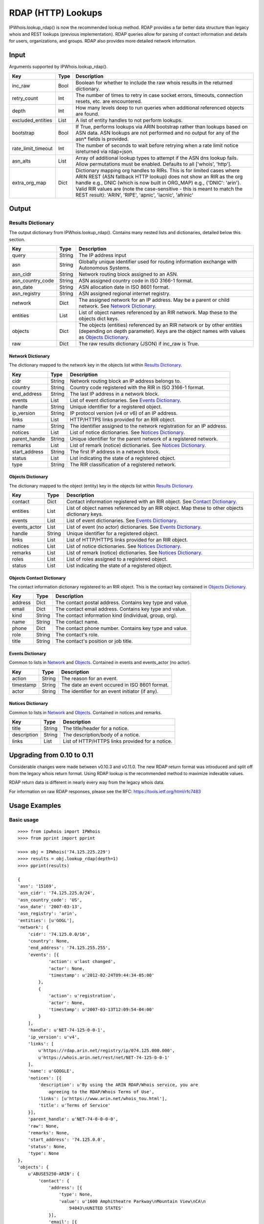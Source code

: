 ===================
RDAP (HTTP) Lookups
===================

IPWhois.lookup_rdap() is now the recommended lookup method. RDAP provides a
far better data structure than legacy whois and REST lookups (previous
implementation). RDAP queries allow for parsing of contact information and
details for users, organizations, and groups. RDAP also provides more detailed
network information.

Input
=====

Arguments supported by IPWhois.lookup_rdap().

+--------------------+--------+-----------------------------------------------+
| **Key**            |**Type**| **Description**                               |
+--------------------+--------+-----------------------------------------------+
| inc_raw            | Bool   | Boolean for whether to include the raw whois  |
|                    |        | results in the returned dictionary.           |
+--------------------+--------+-----------------------------------------------+
| retry_count        | Int    | The number of times to retry in case socket   |
|                    |        | errors, timeouts, connection resets, etc. are |
|                    |        | encountered.                                  |
+--------------------+--------+-----------------------------------------------+
| depth              | Int    | How many levels deep to run queries when      |
|                    |        | additional referenced objects are found.      |
+--------------------+--------+-----------------------------------------------+
| excluded_entities  | List   | A list of entity handles to not perform       |
|                    |        | lookups.                                      |
+--------------------+--------+-----------------------------------------------+
| bootstrap          | Bool   | If True, performs lookups via ARIN bootstrap  |
|                    |        | rather than lookups based on ASN data. ASN    |
|                    |        | lookups are not performed and no output for   |
|                    |        | any of the asn* fields is provided.           |
+--------------------+--------+-----------------------------------------------+
| rate_limit_timeout | Int    | The number of seconds to wait before retrying |
|                    |        | when a rate limit notice isreturned via       |
|                    |        | rdap+json.                                    |
+--------------------+--------+-----------------------------------------------+
| asn_alts           | List   | Array of additional lookup types to attempt if|
|                    |        | the ASN dns lookup fails. Allow permutations  |
|                    |        | must be enabled. Defaults to all              |
|                    |        | ['whois', 'http'].                            |
+--------------------+--------+-----------------------------------------------+
| extra_org_map      | Dict   | Dictionary mapping org handles to RIRs.       |
|                    |        | This is for limited cases where ARIN REST     |
|                    |        | (ASN fallback HTTP lookup) does not show an   |
|                    |        | RIR as the org handle e.g., DNIC (which       |
|                    |        | is now built in ORG_MAP)                      |
|                    |        | e.g., {'DNIC': 'arin'}. Valid RIR             |
|                    |        | values are (note the case-sensitive - this is |
|                    |        | meant to match the REST result):              |
|                    |        | 'ARIN', 'RIPE', 'apnic', 'lacnic', 'afrinic'  |
+--------------------+--------+-----------------------------------------------+

Output
======

Results Dictionary
------------------

The output dictionary from IPWhois.lookup_rdap(). Contains many nested lists
and dictionaries, detailed below this section.

+------------------+--------+-------------------------------------------------+
| **Key**          |**Type**| **Description**                                 |
+------------------+--------+-------------------------------------------------+
| query            | String | The IP address input                            |
+------------------+--------+-------------------------------------------------+
| asn              | String | Globally unique identifier used for routing     |
|                  |        | information exchange with Autonomous Systems.   |
+------------------+--------+-------------------------------------------------+
| asn_cidr         | String | Network routing block assigned to an ASN.       |
+------------------+--------+-------------------------------------------------+
| asn_country_code | String | ASN assigned country code in ISO 3166-1 format. |
+------------------+--------+-------------------------------------------------+
| asn_date         | String | ASN allocation date in ISO 8601 format.         |
+------------------+--------+-------------------------------------------------+
| asn_registry     | String | ASN assigned regional internet registry.        |
+------------------+--------+-------------------------------------------------+
| network          | Dict   | The assigned network for an IP address. May be  |
|                  |        | a parent or child network. See                  |
|                  |        | `Network Dictionary <#network-dictionary>`_.    |
+------------------+--------+-------------------------------------------------+
| entities         | List   | List of object names referenced by an RIR       |
|                  |        | network. Map these to the objects dict keys.    |
+------------------+--------+-------------------------------------------------+
| objects          | Dict   | The objects (entities) referenced by an RIR     |
|                  |        | network or by other entities (depending on      |
|                  |        | depth parameter). Keys are the object names     |
|                  |        | with values as                                  |
|                  |        | `Objects Dictionary <#objects-dictionary>`_.    |
+------------------+--------+-------------------------------------------------+
| raw              | Dict   | The raw results dictionary (JSON) if            |
|                  |        | inc_raw is True.                                |
+------------------+--------+-------------------------------------------------+

Network Dictionary
^^^^^^^^^^^^^^^^^^

The dictionary mapped to the network key in the objects list within
`Results Dictionary <#results-dictionary>`_.

+---------------+--------+----------------------------------------------------+
| **Key**       |**Type**| **Description**                                    |
+---------------+--------+----------------------------------------------------+
| cidr          | String | Network routing block an IP address belongs to.    |
+---------------+--------+----------------------------------------------------+
| country       | String | Country code registered with the RIR in            |
|               |        | ISO 3166-1 format.                                 |
+---------------+--------+----------------------------------------------------+
| end_address   | String | The last IP address in a network block.            |
+---------------+--------+----------------------------------------------------+
| events        | List   | List of event dictionaries. See                    |
|               |        | `Events Dictionary <#events-dictionary>`_.         |
+---------------+--------+----------------------------------------------------+
| handle        | String | Unique identifier for a registered object.         |
+---------------+--------+----------------------------------------------------+
| ip_version    | String | IP protocol version (v4 or v6) of an IP address.   |
+---------------+--------+----------------------------------------------------+
| links         | List   | HTTP/HTTPS links provided for an RIR object.       |
+---------------+--------+----------------------------------------------------+
| name          | String | The identifier assigned to the network             |
|               |        | registration for an IP address.                    |
+---------------+--------+----------------------------------------------------+
| notices       | List   | List of notice dictionaries. See                   |
|               |        | `Notices Dictionary <#notices-dictionary>`_.       |
+---------------+--------+----------------------------------------------------+
| parent_handle | String | Unique identifier for the parent network of a      |
|               |        | registered network.                                |
+---------------+--------+----------------------------------------------------+
| remarks       | List   | List of remark (notice) dictionaries. See          |
|               |        | `Notices Dictionary <#notices-dictionary>`_.       |
+---------------+--------+----------------------------------------------------+
| start_address | String | The first IP address in a network block.           |
+---------------+--------+----------------------------------------------------+
| status        | List   | List indicating the state of a registered object.  |
+---------------+--------+----------------------------------------------------+
| type          | String | The RIR classification of a registered network.    |
+---------------+--------+----------------------------------------------------+

Objects Dictionary
^^^^^^^^^^^^^^^^^^

The dictionary mapped to the object (entity) key in the objects list within
`Results Dictionary <#results-dictionary>`_.

+--------------+--------+-----------------------------------------------------+
| **Key**      |**Type**| **Description**                                     |
+--------------+--------+-----------------------------------------------------+
| contact      | Dict   | Contact information registered with an RIR object.  |
|              |        | See                                                 |
|              |        | `Contact Dictionary <#objects-contact-dictionary>`_.|
+--------------+--------+-----------------------------------------------------+
| entities     | List   | List of object names referenced by an RIR object.   |
|              |        | Map these to other objects dictionary keys.         |
+--------------+--------+-----------------------------------------------------+
| events       | List   | List of event dictionaries. See                     |
|              |        | `Events Dictionary <#events-dictionary>`_.          |
+--------------+--------+-----------------------------------------------------+
| events_actor | List   | List of event (no actor) dictionaries. See          |
|              |        | `Events Dictionary <#events-dictionary>`_.          |
+--------------+--------+-----------------------------------------------------+
| handle       | String | Unique identifier for a registered object.          |
+--------------+--------+-----------------------------------------------------+
| links        | List   | List of HTTP/HTTPS links provided for an RIR object.|
+--------------+--------+-----------------------------------------------------+
| notices      | List   | List of notice dictionaries. See                    |
|              |        | `Notices Dictionary <#notices-dictionary>`_.        |
+--------------+--------+-----------------------------------------------------+
| remarks      | List   | List of remark (notice) dictionaries. See           |
|              |        | `Notices Dictionary <#notices-dictionary>`_.        |
+--------------+--------+-----------------------------------------------------+
| roles        | List   | List of roles assigned to a registered object.      |
+--------------+--------+-----------------------------------------------------+
| status       | List   | List indicating the state of a registered object.   |
+--------------+--------+-----------------------------------------------------+

Objects Contact Dictionary
^^^^^^^^^^^^^^^^^^^^^^^^^^

The contact information dictionary registered to an RIR object. This is the
contact key contained in `Objects Dictionary <#objects-dictionary>`_.

+---------+--------+----------------------------------------------------------+
| **Key** |**Type**| **Description**                                          |
+---------+--------+----------------------------------------------------------+
| address | Dict   | The contact postal address. Contains key type and value. |
+---------+--------+----------------------------------------------------------+
| email   | Dict   | The contact email address. Contains key type and value.  |
+---------+--------+----------------------------------------------------------+
| kind    | String | The contact information kind (individual, group, org).   |
+---------+--------+----------------------------------------------------------+
| name    | String | The contact name.                                        |
+---------+--------+----------------------------------------------------------+
| phone   | Dict   | The contact phone number. Contains key type and value.   |
+---------+--------+----------------------------------------------------------+
| role    | String | The contact's role.                                      |
+---------+--------+----------------------------------------------------------+
| title   | String | The contact's position or job title.                     |
+---------+--------+----------------------------------------------------------+

Events Dictionary
^^^^^^^^^^^^^^^^^

Common to lists in `Network <#network-dictionary>`_ and
`Objects <#objects-dictionary>`_.
Contained in events and events_actor (no actor).

+-----------+--------+-------------------------------------------------+
| **Key**   |**Type**| **Description**                                 |
+-----------+--------+-------------------------------------------------+
| action    | String | The reason for an event.                        |
+-----------+--------+-------------------------------------------------+
| timestamp | String | The date an event occured in ISO 8601 format.   |
+-----------+--------+-------------------------------------------------+
| actor     | String | The identifier for an event initiator (if any). |
+-----------+--------+-------------------------------------------------+

Notices Dictionary
^^^^^^^^^^^^^^^^^^

Common to lists in `Network <#network-dictionary>`_ and
`Objects <#objects-dictionary>`_. Contained in notices and remarks.

+-------------+--------+-------------------------------------------------+
| **Key**     |**Type**| **Description**                                 |
+-------------+--------+-------------------------------------------------+
| title       | String | The title/header for a notice.                  |
+-------------+--------+-------------------------------------------------+
| description | String | The description/body of a notice.               |
+-------------+--------+-------------------------------------------------+
| links       | List   | List of HTTP/HTTPS links provided for a notice. |
+-------------+--------+-------------------------------------------------+

Upgrading from 0.10 to 0.11
===========================

Considerable changes were made between v0.10.3 and v0.11.0. The new RDAP return
format was introduced and split off from the legacy whois return format. Using
RDAP lookup is the recommended method to maximize indexable values.

RDAP return data is different in nearly every way from the legacy whois data.

For information on raw RDAP responses, please see the RFC:
https://tools.ietf.org/html/rfc7483

Usage Examples
==============

Basic usage
-----------

::

    >>>> from ipwhois import IPWhois
    >>>> from pprint import pprint

    >>>> obj = IPWhois('74.125.225.229')
    >>>> results = obj.lookup_rdap(depth=1)
    >>>> pprint(results)

    {
    'asn': '15169',
    'asn_cidr': '74.125.225.0/24',
    'asn_country_code': 'US',
    'asn_date': '2007-03-13',
    'asn_registry': 'arin',
    'entities': [u'GOGL'],
    'network': {
        'cidr': '74.125.0.0/16',
        'country': None,
        'end_address': '74.125.255.255',
        'events': [{
                'action': u'last changed',
                'actor': None,
                'timestamp': u'2012-02-24T09:44:34-05:00'
            },
            {
                'action': u'registration',
                'actor': None,
                'timestamp': u'2007-03-13T12:09:54-04:00'
            }
        ],
        'handle': u'NET-74-125-0-0-1',
        'ip_version': u'v4',
        'links': [
            u'https://rdap.arin.net/registry/ip/074.125.000.000',
            u'https://whois.arin.net/rest/net/NET-74-125-0-0-1'
        ],
        'name': u'GOOGLE',
        'notices': [{
            'description': u'By using the ARIN RDAP/Whois service, you are
                agreeing to the RDAP/Whois Terms of Use',
            'links': [u'https://www.arin.net/whois_tou.html'],
            'title': u'Terms of Service'
        }],
        'parent_handle': u'NET-74-0-0-0-0',
        'raw': None,
        'remarks': None,
        'start_address': '74.125.0.0',
        'status': None,
        'type': None
    },
    'objects': {
        u'ABUSE5250-ARIN': {
            'contact': {
                'address': [{
                    'type': None,
                    'value': u'1600 Amphitheatre Parkway\nMountain View\nCA\n
                        94043\nUNITED STATES'
                }],
                'email': [{
                    'type': None,
                    'value': u'network-abuse@google.com'
                }],
                'kind': u'group',
                'name': u'Abuse',
                'phone': [{
                    'type': [u'work', u'voice'],
                    'value': u'+1-650-253-0000'
                }],
                'role': None,
                'title': None
            },
            'entities': None,
            'events': [{
                'action': u'last changed',
                'actor': None,
                'timestamp': u'2015-11-06T15:36:35-05:00'
            },
            {
                'action': u'registration',
                'actor': None,
                'timestamp': u'2015-11-06T15:36:35-05:00'
            }],
            'events_actor': None,
            'handle': u'ABUSE5250-ARIN',
            'links': [
                u'https://rdap.arin.net/registry/entity/ABUSE5250-ARIN',
                u'https://whois.arin.net/rest/poc/ABUSE5250-ARIN'
            ],
            'notices': [{
                'description': u'By using the ARIN RDAP/Whois service, you are
                    agreeing to the RDAP/Whois Terms of Use',
                'links': [u'https://www.arin.net/whois_tou.html'],
                'title': u'Terms of Service'}],
            'raw': None,
            'remarks': [{
                'description': u'Please note that the recommended way to file
                    abuse complaints are located in the following links.\r\n\r
                    \nToreport abuse and illegal activity:
                    https://www.google.com/intl/en_US/goodtoknow/online-safety
                    /reporting-abuse/ \r\n\r\nFor legal requests:
                    http://support.google.com/legal \r\n\r\n
                    Regards,\r\nThe Google Team',
                'links': None,
                'title': u'Registration Comments'
            }],
            'roles': None,
            'status': [u'validated']
        },
        u'GOGL': {
            'contact': {
                'address': [{
                    'type': None,
                    'value': u'1600 Amphitheatre Parkway\nMountain View\nCA\n
                        94043\nUNITED STATES'
                }],
                'email': None,
                'kind': u'org',
                'name': u'Google Inc.',
                'phone': None,
                'role': None,
                'title': None
            },
            'entities': [u'ABUSE5250-ARIN', u'ZG39-ARIN'],
            'events': [{
                'action': u'last changed',
                'actor': None,
                'timestamp': u'2015-11-06T15:45:54-05:00'
            },
            {
                'action': u'registration',
                'actor': None,
                'timestamp': u'2000-03-30T00:00:00-05:00'
            }],
            'events_actor': None,
            'handle': u'GOGL',
            'links': [
                u'https://rdap.arin.net/registry/entity/GOGL',
                u'https://whois.arin.net/rest/org/GOGL'
            ],
            'notices': None,
            'raw': None,
            'remarks': None,
            'roles': [u'registrant'],
            'status': None
        },
        u'ZG39-ARIN': {
            'contact': {
                'address': [{
                    'type': None,
                    'value': u'1600 Amphitheatre Parkway\nMountain View\nCA\n
                        94043\nUNITED STATES'
                }],
                'email': [{
                    'type': None,
                    'value': u'arin-contact@google.com'
                }],
                'kind': u'group',
                'name': u'Google Inc',
                'phone': [{
                    'type': [u'work', u'voice'],
                    'value': u'+1-650-253-0000'
                }],
                'role': None,
                'title': None
            },
            'entities': None,
            'events': [{
                'action': u'last changed',
                'actor': None,
                'timestamp': u'2015-09-01T14:03:11-04:00'
            },
            {
                'action': u'registration',
                'actor': None,
                'timestamp': u'2000-11-30T13:54:08-05:00'
            }],
            'events_actor': None,
            'handle': u'ZG39-ARIN',
            'links': [
                u'https://rdap.arin.net/registry/entity/ZG39-ARIN',
                u'https://whois.arin.net/rest/poc/ZG39-ARIN'
            ],
            'notices': [{
                'description': u'By using the ARIN RDAP/Whois service, you are
                    agreeing to the RDAP/Whois Terms of Use',
                'links': [u'https://www.arin.net/whois_tou.html'],
                'title': u'Terms of Service'
            }],
            'raw': None,
            'remarks': None,
            'roles': None,
            'status': [u'validated']
        }
    },
    'query': '74.125.225.229',
    'raw': None
    }

Use a proxy
-----------

::

	>>>> from urllib import request
	>>>> from ipwhois import IPWhois
	>>>> handler = request.ProxyHandler({'http': 'http://192.168.0.1:80/'})
	>>>> opener = request.build_opener(handler)
	>>>> obj = IPWhois('74.125.225.229', proxy_opener = opener)

Tweaking queries for your network
---------------------------------

::

	>>>> from ipwhois import IPWhois
	>>>> obj = IPWhois('74.125.225.229', timeout=10)
	>>>> results = obj.lookup_rdap(retry_count=5, rate_limit_timeout=60)

